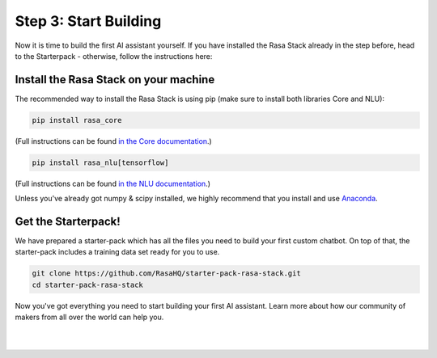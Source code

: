 .. _get_started_step3:

Step 3: Start Building
=============================================================================================

Now it is time to build the first AI assistant yourself. If you have installed the Rasa Stack already in the step before, head to the Starterpack  - otherwise, follow the instructions here:





Install the Rasa Stack on your machine
-----------------

The recommended way to install the Rasa Stack is using pip (make sure to install both libraries Core and NLU):

.. code-block:: bash

    pip install rasa_core

(Full instructions can be found `in the Core documentation <https://rasa.com/docs/core/installation/>`_.)

.. code-block:: bash

    pip install rasa_nlu[tensorflow]

(Full instructions can be found `in the NLU documentation <https://rasa.com/docs/nlu/installation/>`_.)


Unless you've already got numpy & scipy installed, we highly recommend
that you install and use `Anaconda <https://www.continuum.io\/downloads>`_.

Get the Starterpack!
-----------------

We have prepared a starter-pack which has all the files you need to build your first custom chatbot. On top of that, the starter-pack includes a training data set ready for you to use.

.. code-block:: bash

    git clone https://github.com/RasaHQ/starter-pack-rasa-stack.git
    cd starter-pack-rasa-stack

Now you've got everything you need to start building your first AI assistant. Learn more about how our community of makers from all over the world can help you.

|

.. button::
    :link: ../get_started_step4/
    :text: Next Step: Join Community

|
